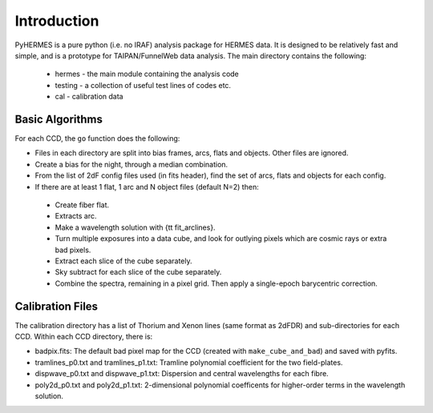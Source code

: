 ************
Introduction
************

.. highlight:: python

PyHERMES is a pure python (i.e. no IRAF) analysis package for HERMES data. It is designed to be relatively fast and
simple, and is a prototype for TAIPAN/FunnelWeb data analysis. The main directory contains the following:

 * hermes - the main module containing the analysis code
 * testing - a collection of useful test lines of codes etc.
 * cal - calibration data

Basic Algorithms
================

For each CCD, the ``go`` function does the following:

* Files in each directory are split into bias frames, arcs, flats and objects. Other files are ignored. 
* Create a bias for the night, through a median combination.
* From the list of 2dF config files used (in fits header), find the set of arcs, flats and objects for each config.
* If there are at least 1 flat, 1 arc and N object files (default N=2) then:

 * Create fiber flat.
 * Extracts arc.
 * Make a wavelength solution with {\tt fit_arclines}.
 * Turn multiple exposures into a data cube, and look for outlying pixels which are cosmic rays or extra bad pixels.
 * Extract each slice of the cube separately.
 * Sky subtract for each slice of the cube separately.
 * Combine the spectra, remaining in a pixel grid. Then apply a single-epoch barycentric correction.


Calibration Files
=================

The calibration directory has a list of Thorium and Xenon lines (same format as 2dFDR) and sub-directories for each CCD. Within each CCD directory, there is:

* badpix.fits: The default bad pixel map for the CCD (created with ``make_cube_and_bad``) and saved with pyfits.
* tramlines_p0.txt and tramlines_p1.txt: Tramline polynomial coefficient for the two field-plates.
* dispwave_p0.txt and dispwave_p1.txt: Dispersion and central wavelengths for each fibre.
* poly2d_p0.txt and poly2d_p1.txt: 2-dimensional polynomial coefficents for higher-order terms in the wavelength solution.


